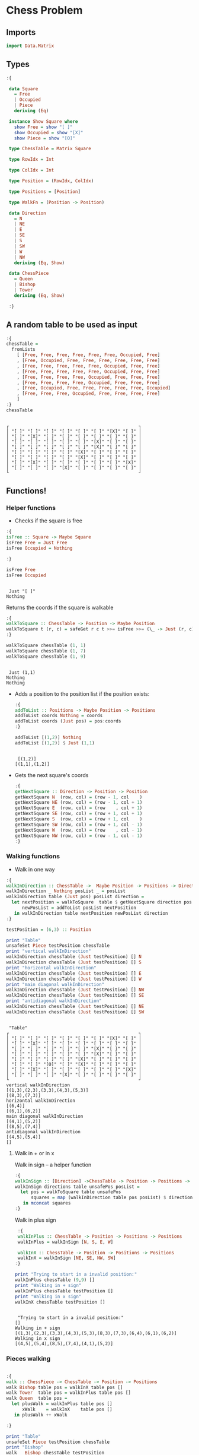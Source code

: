 * Chess Problem

** Imports

#+begin_src haskell :exports both :results output :post org-babel-haskell-formatter(*this*)
 import Data.Matrix
#+end_src

#+RESULTS:

** Types

#+begin_src haskell :exports both :results output :post org-babel-haskell-formatter(*this*)
  :{
  
   data Square
     = Free
     | Occupied
     | Piece
     deriving (Eq)

   instance Show Square where
     show Free = show "[ ]"
     show Occupied = show "[X]"
     show Piece = show "[O]"

   type ChessTable = Matrix Square

   type RowIdx = Int

   type ColIdx = Int

   type Position = (RowIdx, ColIdx)

   type Positions = [Position]

   type WalkFn = (Position -> Position)

   data Direction
     = N
     | NE
     | E
     | SE
     | S
     | SW
     | W
     | NW
     deriving (Eq, Show)

   data ChessPiece
     = Queen
     | Bishop
     | Tower
     deriving (Eq, Show)

   :}
#+end_src

#+RESULTS:

** A random table to be used as input

#+begin_src haskell :exports both :results output :post org-babel-haskell-formatter(*this*)
  :{
  chessTable =
    fromLists
      [ [Free, Free, Free, Free, Free, Free, Occupied, Free]
      , [Free, Occupied, Free, Free, Free, Free, Free, Free]
      , [Free, Free, Free, Free, Free, Occupied, Free, Free]
      , [Free, Free, Free, Free, Free, Occupied, Free, Free]
      , [Free, Free, Free, Free, Occupied, Free, Free, Free]
      , [Free, Free, Free, Free, Occupied, Free, Free, Free]
      , [Free, Occupied, Free, Free, Free, Free, Free, Occupied]
      , [Free, Free, Free, Occupied, Free, Free, Free, Free]
      ]
  :}
  chessTable
#+end_src

#+RESULTS:
#+begin_example

┌                                                 ┐
│ "[ ]" "[ ]" "[ ]" "[ ]" "[ ]" "[ ]" "[X]" "[ ]" │
│ "[ ]" "[X]" "[ ]" "[ ]" "[ ]" "[ ]" "[ ]" "[ ]" │
│ "[ ]" "[ ]" "[ ]" "[ ]" "[ ]" "[X]" "[ ]" "[ ]" │
│ "[ ]" "[ ]" "[ ]" "[ ]" "[ ]" "[X]" "[ ]" "[ ]" │
│ "[ ]" "[ ]" "[ ]" "[ ]" "[X]" "[ ]" "[ ]" "[ ]" │
│ "[ ]" "[ ]" "[ ]" "[ ]" "[X]" "[ ]" "[ ]" "[ ]" │
│ "[ ]" "[X]" "[ ]" "[ ]" "[ ]" "[ ]" "[ ]" "[X]" │
│ "[ ]" "[ ]" "[ ]" "[X]" "[ ]" "[ ]" "[ ]" "[ ]" │
└                                                 ┘
#+end_example

** Functions!

*** Helper functions

- Checks if the square is free
  
#+begin_src haskell :exports both :results output :post org-babel-haskell-formatter(*this*)
  :{
  isFree :: Square -> Maybe Square
  isFree Free = Just Free
  isFree Occupied = Nothing

  :}

  isFree Free
  isFree Occupied
#+end_src

#+RESULTS:
: 
:  Just "[ ]"
: Nothing


Returns the coords if the square is walkable

#+begin_src haskell :exports both :results output :post org-babel-haskell-formatter(*this*)
  :{
  walkToSquare :: ChessTable -> Position -> Maybe Position
  walkToSquare t (r, c) = safeGet r c t >>= isFree >>= (\_ -> Just (r, c))
  :}

  walkToSquare chessTable (1, 1) 
  walkToSquare chessTable (1, 7) 
  walkToSquare chessTable (1, 9) 
#+end_src

#+RESULTS:
: 
:  Just (1,1)
: Nothing
: Nothing

- Adds a position to the position list if the position exists:

 #+begin_src haskell :exports both :results output :post org-babel-haskell-formatter(*this*)
   :{
   addToList :: Positions -> Maybe Position -> Positions
   addToList coords Nothing = coords
   addToList coords (Just pos) = pos:coords
   :}

   addToList [(1,2)] Nothing
   addToList [(1,2)] $ Just (1,1)
#+end_src

#+RESULTS:
: 
:  [(1,2)]
: [(1,1),(1,2)]

- Gets the next square's coords
  
 #+begin_src haskell :exports both :results output :post org-babel-haskell-formatter(*this*)
   :{
   getNextSquare :: Direction -> Position -> Position
   getNextSquare N  (row, col) = (row - 1, col    )
   getNextSquare NE (row, col) = (row - 1, col + 1)
   getNextSquare E  (row, col) = (row    , col + 1)
   getNextSquare SE (row, col) = (row + 1, col + 1)
   getNextSquare S  (row, col) = (row + 1, col    )
   getNextSquare SW (row, col) = (row + 1, col - 1)
   getNextSquare W  (row, col) = (row    , col - 1)
   getNextSquare NW (row, col) = (row - 1, col - 1)
   :}

#+end_src


*** Walking functions

- Walk in one way

#+begin_src haskell :exports both :results output :post org-babel-haskell-formatter(*this*)
  :{
  walkInDirection :: ChessTable ->  Maybe Position -> Positions -> Direction -> Positions
  walkInDirection _ Nothing posList _ = posList
  walkInDirection table (Just pos) posList direction =
    let nextPosition = walkToSquare  table $ getNextSquare direction pos
        newPosList = addToList posList nextPosition
     in walkInDirection table nextPosition newPosList direction
  :}

  testPosition = (6,3) :: Position

  print "Table"
  unsafeSet Piece testPosition chessTable
  print "vertical walkInDirection"
  walkInDirection chessTable (Just testPosition) [] N
  walkInDirection chessTable (Just testPosition) [] S
  print "horizontal walkInDirection"
  walkInDirection chessTable (Just testPosition) [] E
  walkInDirection chessTable (Just testPosition) [] W
  print "main diagonal walkInDirection"
  walkInDirection chessTable (Just testPosition) [] NW
  walkInDirection chessTable (Just testPosition) [] SE
  print "antidiagonal walkInDirection"
  walkInDirection chessTable (Just testPosition) [] NE
  walkInDirection chessTable (Just testPosition) [] SW

#+end_src

#+RESULTS:
#+begin_example

 "Table"
┌                                                 ┐
│ "[ ]" "[ ]" "[ ]" "[ ]" "[ ]" "[ ]" "[X]" "[ ]" │
│ "[ ]" "[X]" "[ ]" "[ ]" "[ ]" "[ ]" "[ ]" "[ ]" │
│ "[ ]" "[ ]" "[ ]" "[ ]" "[ ]" "[X]" "[ ]" "[ ]" │
│ "[ ]" "[ ]" "[ ]" "[ ]" "[ ]" "[X]" "[ ]" "[ ]" │
│ "[ ]" "[ ]" "[ ]" "[ ]" "[X]" "[ ]" "[ ]" "[ ]" │
│ "[ ]" "[ ]" "[O]" "[ ]" "[X]" "[ ]" "[ ]" "[ ]" │
│ "[ ]" "[X]" "[ ]" "[ ]" "[ ]" "[ ]" "[ ]" "[X]" │
│ "[ ]" "[ ]" "[ ]" "[X]" "[ ]" "[ ]" "[ ]" "[ ]" │
└                                                 ┘
vertical walkInDirection
[(1,3),(2,3),(3,3),(4,3),(5,3)]
[(8,3),(7,3)]
horizontal walkInDirection
[(6,4)]
[(6,1),(6,2)]
main diagonal walkInDirection
[(4,1),(5,2)]
[(8,5),(7,4)]
antidiagonal walkInDirection
[(4,5),(5,4)]
[]
#+end_example


**** Walk in + or in x

Walk in sign -- a helper function

#+begin_src haskell :exports both :results output :post org-babel-haskell-formatter(*this*)
   :{
   walkInSign :: [Direction] ->ChessTable -> Position -> Positions ->  Positions
   walkInSign directions table unsafePos posList =
     let pos = walkToSquare table unsafePos
         squares = map (walkInDirection table pos posList) $ directions
      in mconcat squares
   :}

  #+end_src

  #+RESULTS:


Walk in plus sign

#+begin_src haskell :exports both :results output :post org-babel-haskell-formatter(*this*)
   :{
   walkInPlus :: ChessTable -> Position -> Positions -> Positions
   walkInPlus = walkInSign [N, S, E, W]

   walkInX :: ChessTable -> Position -> Positions -> Positions
   walkInX = walkInSign [NE, SE, NW, SW]
  :}

  print "Trying to start in a invalid position:"
  walkInPlus chessTable (9,9) []
  print "Walking in + sign"
  walkInPlus chessTable testPosition []
  print "Walking in x sign"
  walkInX chessTable testPosition []
  #+end_src

#+RESULTS:
: 
:  "Trying to start in a invalid position:"
: []
: Walking in + sign
: [(1,3),(2,3),(3,3),(4,3),(5,3),(8,3),(7,3),(6,4),(6,1),(6,2)]
: Walking in x sign
: [(4,5),(5,4),(8,5),(7,4),(4,1),(5,2)]


*** Pieces walking
#+begin_src haskell :exports both :results output :post org-babel-haskell-formatter(*this*)

  :{
  walk :: ChessPiece -> ChessTable -> Position -> Positions
  walk Bishop table pos = walkInX table pos []
  walk Tower  table pos = walkInPlus table pos []
  walk Queen  table pos =
    let plusWalk = walkInPlus table pos []
        xWalk    = walkInX    table pos []
     in plusWalk ++ xWalk

  :}

  print "Table"
  unsafeSet Piece testPosition chessTable
  print "Bishop"
  walk   Bishop chessTable testPosition
  print "Tower"
  walk   Tower chessTable testPosition
  print "Queen"
  walk   Queen chessTable testPosition

#+end_src

#+RESULTS:
#+begin_example

 "Table"
┌                                                 ┐
│ "[ ]" "[ ]" "[ ]" "[ ]" "[ ]" "[ ]" "[X]" "[ ]" │
│ "[ ]" "[X]" "[ ]" "[ ]" "[ ]" "[ ]" "[ ]" "[ ]" │
│ "[ ]" "[ ]" "[ ]" "[ ]" "[ ]" "[X]" "[ ]" "[ ]" │
│ "[ ]" "[ ]" "[ ]" "[ ]" "[ ]" "[X]" "[ ]" "[ ]" │
│ "[ ]" "[ ]" "[ ]" "[ ]" "[X]" "[ ]" "[ ]" "[ ]" │
│ "[ ]" "[ ]" "[O]" "[ ]" "[X]" "[ ]" "[ ]" "[ ]" │
│ "[ ]" "[X]" "[ ]" "[ ]" "[ ]" "[ ]" "[ ]" "[X]" │
│ "[ ]" "[ ]" "[ ]" "[X]" "[ ]" "[ ]" "[ ]" "[ ]" │
└                                                 ┘
Bishop
[(4,5),(5,4),(8,5),(7,4),(4,1),(5,2)]
Tower
[(1,3),(2,3),(3,3),(4,3),(5,3),(8,3),(7,3),(6,4),(6,1),(6,2)]
Queen
[(1,3),(2,3),(3,3),(4,3),(5,3),(8,3),(7,3),(6,4),(6,1),(6,2),(4,5),(5,4),(8,5),(7,4),(4,1),(5,2)]
#+end_example
 
